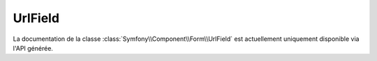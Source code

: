 UrlField
========

La documentation de la classe :class:`Symfony\\Component\\Form\\UrlField`
est actuellement uniquement disponible via l'API générée.
